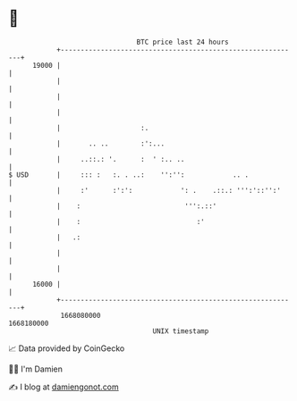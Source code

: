 * 👋

#+begin_example
                                   BTC price last 24 hours                    
               +------------------------------------------------------------+ 
         19000 |                                                            | 
               |                                                            | 
               |                                                            | 
               |                                                            | 
               |                    :.                                      | 
               |       .. ..        :':...                                  | 
               |     ..::.: '.      :  ' :.. ..                             | 
   $ USD       |     ::: :   :. . ..:    '':'':            .. .             | 
               |     :'      :':':            ': .    .::.: ''':'::'':'     | 
               |    :                          ''':.::'                     | 
               |    :                             :'                        | 
               |   .:                                                       | 
               |                                                            | 
               |                                                            | 
         16000 |                                                            | 
               +------------------------------------------------------------+ 
                1668080000                                        1668180000  
                                       UNIX timestamp                         
#+end_example
📈 Data provided by CoinGecko

🧑‍💻 I'm Damien

✍️ I blog at [[https://www.damiengonot.com][damiengonot.com]]
